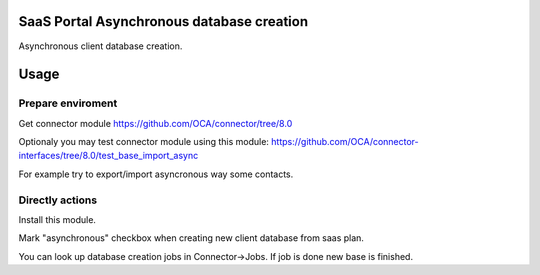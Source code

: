 SaaS Portal Asynchronous database creation
==========================================
Asynchronous client database creation.

Usage
=====

Prepare enviroment
^^^^^^^^^^^^^^^^^^

Get connector module https://github.com/OCA/connector/tree/8.0

Optionaly you may test connector module using this module: https://github.com/OCA/connector-interfaces/tree/8.0/test_base_import_async

For example try to export/import asyncronous way some contacts.

Directly actions
^^^^^^^^^^^^^^^^

Install this module.


Mark "asynchronous" checkbox when creating new client database from saas plan.

You can look up database creation jobs in Connector->Jobs. If job is done new base is finished.
